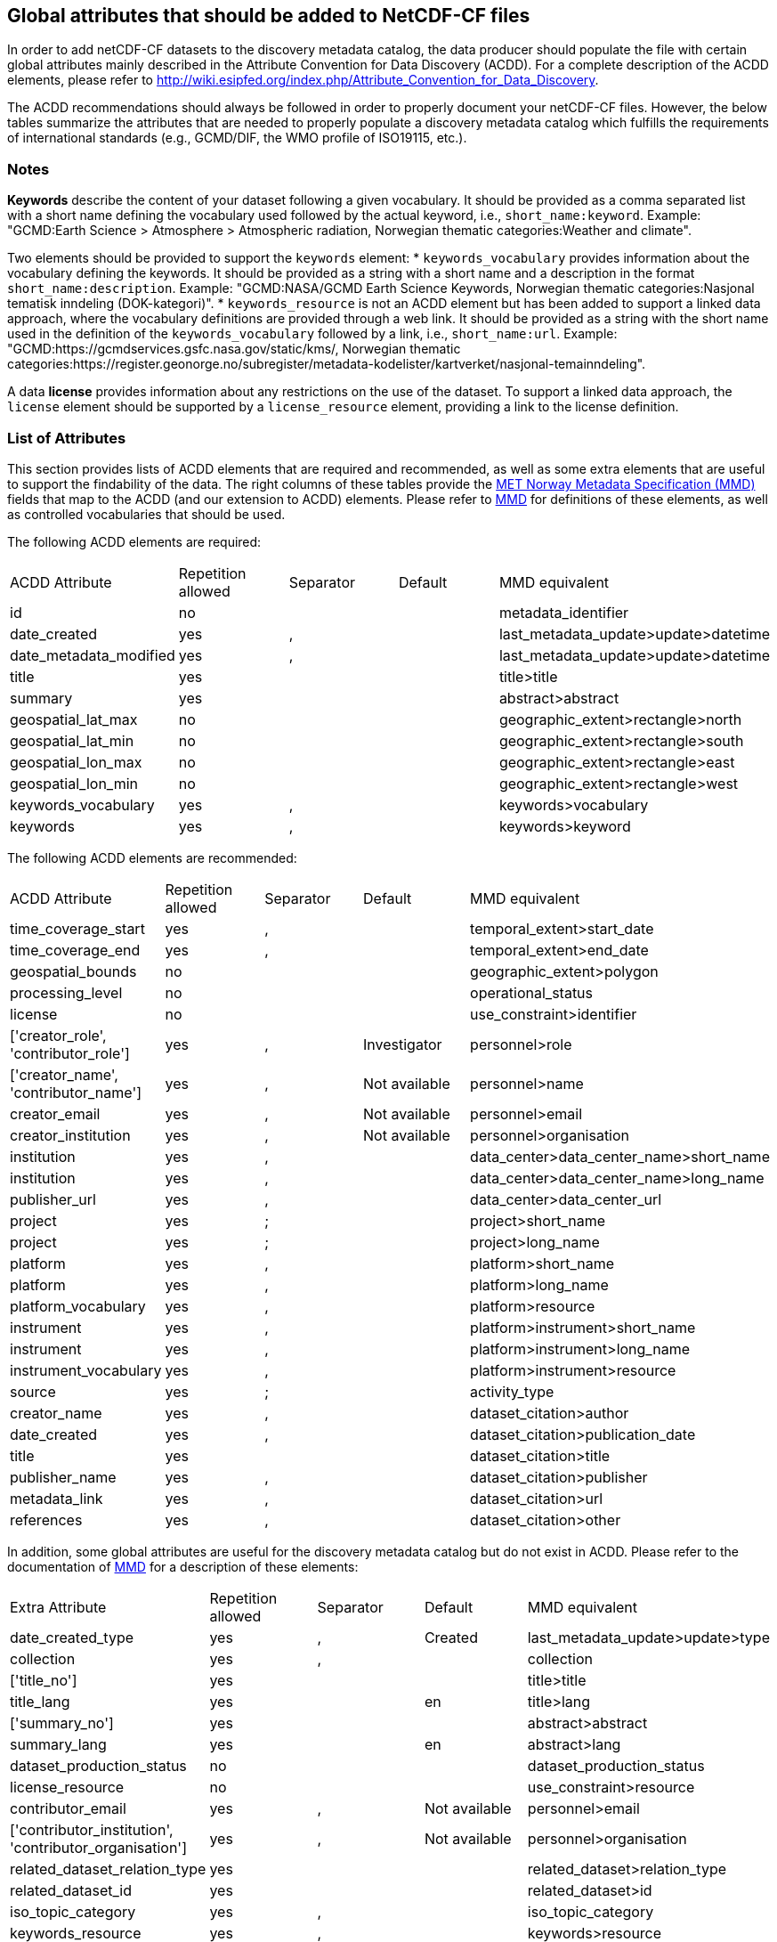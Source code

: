 //// 

    This file is autogenerated from https://github.com/metno/py-mmd-tools/blob/master/py_mmd_tools/mmd_elements.yaml

    Please do not update this file manually. The yaml file (https://github.com/metno/py-mmd-tools/blob/master/py_mmd_tools/mmd_elements.yaml)
    is used as the authoritative source. If any translations from ACDD to MMD should be changed, the changes should be 
    made in that file.
////

[[acdd_elements]]
== Global attributes that should be added to NetCDF-CF files

In order to add netCDF-CF datasets to the discovery metadata catalog, the data producer should populate the file with certain global attributes mainly described in the Attribute Convention for Data Discovery (ACDD). For a complete description of the ACDD elements, please refer to http://wiki.esipfed.org/index.php/Attribute_Convention_for_Data_Discovery.

The ACDD recommendations should always be followed in order to properly document your netCDF-CF files. However, the below tables summarize the attributes that are needed to properly populate a discovery metadata catalog which fulfills the requirements of international standards (e.g., GCMD/DIF, the WMO profile of ISO19115, etc.).

=== Notes 

*Keywords* describe the content of your dataset following a given vocabulary. It should be provided as a comma separated list with a short name defining the vocabulary used followed by the actual keyword, i.e., ``short_name:keyword``. Example: "GCMD:Earth Science > Atmosphere > Atmospheric radiation, Norwegian thematic categories:Weather and climate".

Two elements should be provided to support the ``keywords`` element:
* ``keywords_vocabulary`` provides information about the vocabulary defining the keywords. It should be provided as a string with a short name and a description in the format ``short_name:description``. Example: "GCMD:NASA/GCMD Earth Science Keywords, Norwegian thematic categories:Nasjonal tematisk inndeling (DOK-kategori)".
* ``keywords_resource`` is not an ACDD element but has been added to support a linked data approach, where the vocabulary definitions are provided through a web link. It should be provided as a string with the short name used in the definition of the ``keywords_vocabulary`` followed by a link, i.e., ``short_name:url``. Example: "GCMD:https://gcmdservices.gsfc.nasa.gov/static/kms/, Norwegian thematic categories:https://register.geonorge.no/subregister/metadata-kodelister/kartverket/nasjonal-temainndeling".

A data *license* provides information about any restrictions on the use of the dataset. To support a linked data approach, the ``license`` element should be supported by a ``license_resource`` element, providing a link to the license definition.

=== List of Attributes

This section provides lists of ACDD elements that are required and recommended, as well as some extra elements that are useful to support the findability of the data. The right columns of these tables provide the https://htmlpreview.github.io/?https://github.com/metno/mmd/blob/master/doc/mmd-specification.html[MET Norway Metadata Specification (MMD)] fields that map to the ACDD (and our extension to ACDD) elements. Please refer to https://htmlpreview.github.io/?https://github.com/metno/mmd/blob/master/doc/mmd-specification.html[MMD] for definitions of these elements, as well as controlled vocabularies that should be used.

The following ACDD elements are required:
[cols=",,,,"]
|=======================================================================
|ACDD Attribute |Repetition allowed |Separator |Default |MMD equivalent
|id | no |  |  | metadata_identifier
|date_created | yes | , |  | last_metadata_update>update>datetime
|date_metadata_modified | yes | , |  | last_metadata_update>update>datetime
|title | yes |  |  | title>title
|summary | yes |  |  | abstract>abstract
|geospatial_lat_max | no |  |  | geographic_extent>rectangle>north
|geospatial_lat_min | no |  |  | geographic_extent>rectangle>south
|geospatial_lon_max | no |  |  | geographic_extent>rectangle>east
|geospatial_lon_min | no |  |  | geographic_extent>rectangle>west
|keywords_vocabulary | yes | , |  | keywords>vocabulary
|keywords | yes | , |  | keywords>keyword
|=======================================================================

The following ACDD elements are recommended:
[cols=",,,,"]
|=======================================================================
|ACDD Attribute |Repetition allowed |Separator |Default |MMD equivalent
|time_coverage_start | yes | , |  | temporal_extent>start_date
|time_coverage_end | yes | , |  | temporal_extent>end_date
|geospatial_bounds | no |  |  | geographic_extent>polygon
|processing_level | no |  |  | operational_status
|license | no |  |  | use_constraint>identifier
|['creator_role', 'contributor_role'] | yes | , | Investigator | personnel>role
|['creator_name', 'contributor_name'] | yes | , | Not available | personnel>name
|creator_email | yes | , | Not available | personnel>email
|creator_institution | yes | , | Not available | personnel>organisation
|institution | yes | , |  | data_center>data_center_name>short_name
|institution | yes | , |  | data_center>data_center_name>long_name
|publisher_url | yes | , |  | data_center>data_center_url
|project | yes | ; |  | project>short_name
|project | yes | ; |  | project>long_name
|platform | yes | , |  | platform>short_name
|platform | yes | , |  | platform>long_name
|platform_vocabulary | yes | , |  | platform>resource
|instrument | yes | , |  | platform>instrument>short_name
|instrument | yes | , |  | platform>instrument>long_name
|instrument_vocabulary | yes | , |  | platform>instrument>resource
|source | yes | ; |  | activity_type
|creator_name | yes | , |  | dataset_citation>author
|date_created | yes | , |  | dataset_citation>publication_date
|title | yes |  |  | dataset_citation>title
|publisher_name | yes | , |  | dataset_citation>publisher
|metadata_link | yes | , |  | dataset_citation>url
|references | yes | , |  | dataset_citation>other
|=======================================================================

In addition, some global attributes are useful for the discovery metadata catalog but do not exist in ACDD. Please refer to the documentation of https://htmlpreview.github.io/?https://github.com/metno/mmd/blob/master/doc/mmd-specification.html[MMD] for a description of these elements:
[cols=",,,,"]
|=======================================================================
|Extra Attribute |Repetition allowed |Separator |Default |MMD equivalent
|date_created_type | yes | , | Created | last_metadata_update>update>type
|collection | yes | , |  | collection
|['title_no'] | yes |  |  | title>title
|title_lang | yes |  | en | title>lang
|['summary_no'] | yes |  |  | abstract>abstract
|summary_lang | yes |  | en | abstract>lang
|dataset_production_status | no |  |  | dataset_production_status
|license_resource | no |  |  | use_constraint>resource
|contributor_email | yes | , | Not available | personnel>email
|['contributor_institution', 'contributor_organisation'] | yes | , | Not available | personnel>organisation
|related_dataset_relation_type | yes |  |  | related_dataset>relation_type
|related_dataset_id | yes |  |  | related_dataset>id
|iso_topic_category | yes | , |  | iso_topic_category
|keywords_resource | yes | , |  | keywords>resource
|=======================================================================